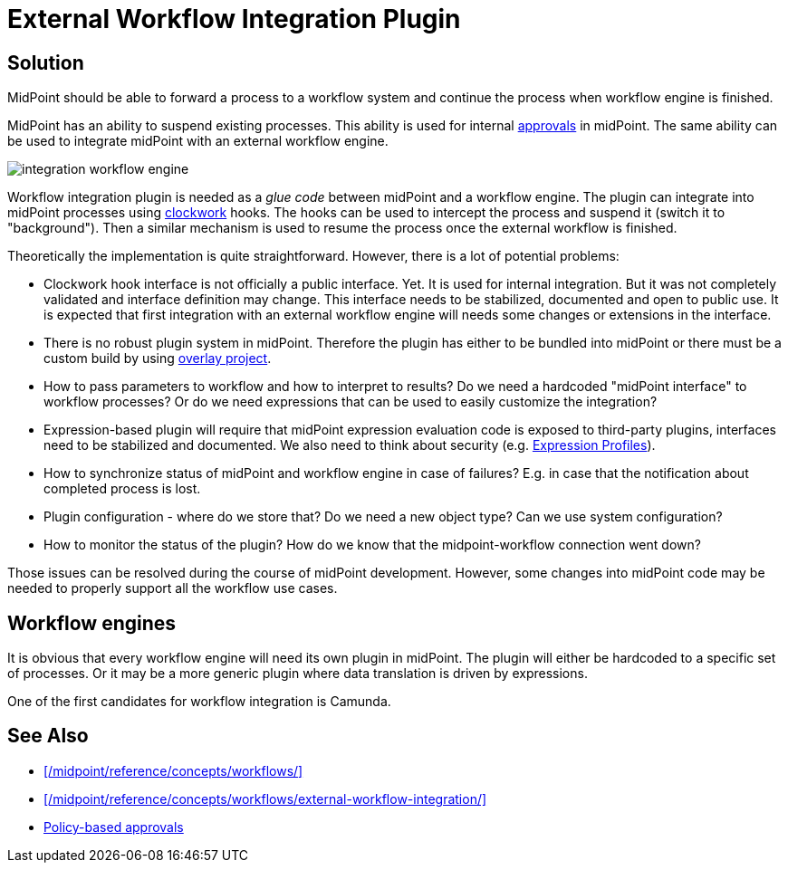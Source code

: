 = External Workflow Integration Plugin
:page-wiki-name: Workflow Integration Plugin
:page-wiki-id: 39583864
:page-wiki-metadata-create-user: semancik
:page-wiki-metadata-create-date: 2019-10-08T15:08:26.721+02:00
:page-wiki-metadata-modify-user: semancik
:page-wiki-metadata-modify-date: 2019-10-11T12:43:49.421+02:00
:page-planned: true
:page-upkeep-status: yellow
:page-toc: top


== Solution

MidPoint should be able to forward a process to a workflow system and continue the process when workflow engine is finished.

MidPoint has an ability to suspend existing processes.
This ability is used for internal xref:/midpoint/reference/cases/approval/policy-based-approvals/[approvals] in midPoint.
The same ability can be used to integrate midPoint with an external workflow engine.

image::integration-workflow-engine.png[]



Workflow integration plugin is needed as a _glue code_ between midPoint and a workflow engine.
The plugin can integrate into midPoint processes using xref:/midpoint/reference/concepts/clockwork/clockwork-and-projector/[clockwork] hooks.
The hooks can be used to intercept the process and suspend it (switch it to "background"). Then a similar mechanism is used to resume the process once the external workflow is finished.

Theoretically the implementation is quite straightforward.
However, there is a lot of potential problems:

* Clockwork hook interface is not officially a public interface.
Yet.
It is used for internal integration.
But it was not completely validated and interface definition may change.
This interface needs to be stabilized, documented and open to public use.
It is expected that first integration with an external workflow engine will needs some changes or extensions in the interface.

* There is no robust plugin system in midPoint.
Therefore the plugin has either to be bundled into midPoint or there must be a custom build by using xref:/midpoint/reference/deployment/maven-overlay-project/[overlay project].

* How to pass parameters to workflow and how to interpret to results? Do we need a hardcoded "midPoint interface" to workflow processes? Or do we need expressions that can be used to easily customize the integration?

* Expression-based plugin will require that midPoint expression evaluation code is exposed to third-party plugins, interfaces need to be stabilized and documented.
We also need to think about security (e.g. xref:/midpoint/reference/expressions/expressions/profiles/[Expression Profiles]).

* How to synchronize status of midPoint and workflow engine in case of failures? E.g. in case that the notification about completed process is lost.

* Plugin configuration - where do we store that? Do we need a new object type? Can we use system configuration?

* How to monitor the status of the plugin? How do we know that the midpoint-workflow connection went down?

Those issues can be resolved during the course of midPoint development.
However, some changes into midPoint code may be needed to properly support all the workflow use cases.


== Workflow engines

It is obvious that every workflow engine will need its own plugin in midPoint.
The plugin will either be hardcoded to a specific set of processes.
Or it may be a more generic plugin where data translation is driven by expressions.

One of the first candidates for workflow integration is Camunda.


== See Also

* xref:/midpoint/reference/concepts/workflows/[]
* xref:/midpoint/reference/concepts/workflows/external-workflow-integration/[]
* xref:/midpoint/reference/cases/approval/policy-based-approvals/[Policy-based approvals]
